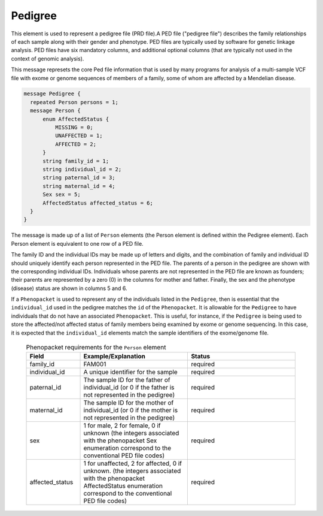 .. _rstpedigree:

========
Pedigree
========



This element is used to represent a pedigree file (PRD file).A PED file ("pedigree file") describes the family relationships of each sample along with their
gender and phenotype. PED files are typically used by software for genetic linkage analysis.
PED files have six mandatory columns, and additional optional columns (that are typically not used
in the context of genomic analysis).

This message represets the core Ped file information
that is used by many programs for analysis of a multi-sample VCF file with exome or genome sequences of members
of a family, some of whom are affected by a Mendelian disease.

.. code-block:: proto

  message Pedigree {
    repeated Person persons = 1;
    message Person {
        enum AffectedStatus {
            MISSING = 0;
            UNAFFECTED = 1;
            AFFECTED = 2;
        }
        string family_id = 1;
        string individual_id = 2;
        string paternal_id = 3;
        string maternal_id = 4;
        Sex sex = 5;
        AffectedStatus affected_status = 6;
    }
  }

The message is made up of a list of ``Person`` elements (the Person element is defined within the Pedigree element).
Each Person element is equivalent to one row of a PED file.

The family ID and the individual IDs may be made up of letters and digits, and the combination of
family and individual ID should uniquely identify each person represented in the PED file. The
parents of a person in the pedigree are shown with the corresponding individual
IDs. Individuals whose parents are not represented in the PED file are known
as founders; their parents are represented by a zero (0) in the
columns for mother and father. Finally, the sex and the phenotype (disease)
status are shown in columns 5 and 6.

If a ``Phenopacket`` is used to represent any of the
individuals listed in the ``Pedigree``, then is essential that the ``individual_id`` used in the
pedigree matches the ``id`` of the ``Phenopacket``. It is allowable for the ``Pedigree`` to
have individuals that do not have an associated ``Phenopacket``. This is useful, for instance, if the ``Pedigree``
is being used to store the affected/not affected status of family members being examined by exome or genome
sequencing. In this case, it is expected that the ``individual_id`` elements match the sample identifiers
of the exome/genome file.



 .. list-table::
 .. list-table:: Phenopacket requirements for the ``Person`` element
   :widths: 25 50 50
   :header-rows: 1

   * - Field
     - Example/Explanation
     - Status
   * - family_id
     - FAM001
     - required
   * - individual_id
     - A unique identifier for the sample
     - required
   * - paternal_id
     - The sample ID for the father of individual_id (or 0 if the father is not represented in the pedigree)
     - required
   * - maternal_id
     -  The sample ID for the mother of individual_id (or 0 if the mother is not represented in the pedigree)
     - required
   * - sex
     - 1 for male, 2 for female, 0 if unknown (the integers associated with the phenopacket Sex enumeration correspond to the conventional PED file codes)
     - required
   * - affected_status
     - 1 for unaffected, 2 for affected, 0 if unknown. (the integers associated with the phenopacket AffectedStatus enumeration correspond to the conventional PED file codes)
     - required




